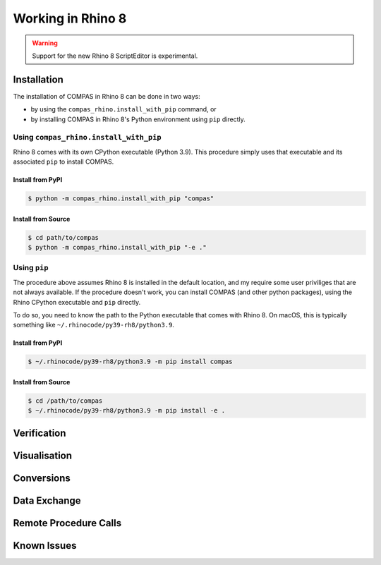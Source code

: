 ********************************************************************************
Working in Rhino 8
********************************************************************************

.. warning::

    Support for the new Rhino 8 ScriptEditor is experimental.

.. info::

    The installation procedures listed here are for using COMPAS with CPython in Rhino 8.
    For using COMPAS with IronPython in Rhino 8, see :doc:`/userguide/cad.rhino`.


Installation
============

The installation of COMPAS in Rhino 8 can be done in two ways:

* by using the ``compas_rhino.install_with_pip`` command, or
* by installing COMPAS in Rhino 8's Python environment using ``pip`` directly.


Using ``compas_rhino.install_with_pip``
---------------------------------------

Rhino 8 comes with its own CPython executable (Python 3.9).
This procedure simply uses that executable and its associated ``pip`` to install COMPAS.

Install from PyPI
~~~~~~~~~~~~~~~~~

.. code-block:: bash

    $ python -m compas_rhino.install_with_pip "compas"


Install from Source
~~~~~~~~~~~~~~~~~~~

.. code-block:: bash

    $ cd path/to/compas
    $ python -m compas_rhino.install_with_pip "-e ."


Using ``pip``
-------------

The procedure above assumes Rhino 8 is installed in the default location, and my require some user priviliges that are not always available.
If the procedure doesn't work, you can install COMPAS (and other python packages), using the Rhino CPython executable and ``pip`` directly.

To do so, you need to know the path to the Python executable that comes with Rhino 8.
On macOS, this is typically something like ``~/.rhinocode/py39-rh8/python3.9``.

Install from PyPI
~~~~~~~~~~~~~~~~~

.. code-block:: bash

    $ ~/.rhinocode/py39-rh8/python3.9 -m pip install compas


Install from Source
~~~~~~~~~~~~~~~~~~~

.. code-block:: bash

    $ cd /path/to/compas
    $ ~/.rhinocode/py39-rh8/python3.9 -m pip install -e .


Verification
============


Visualisation
=============


Conversions
===========


Data Exchange
=============


Remote Procedure Calls
======================


Known Issues
============

